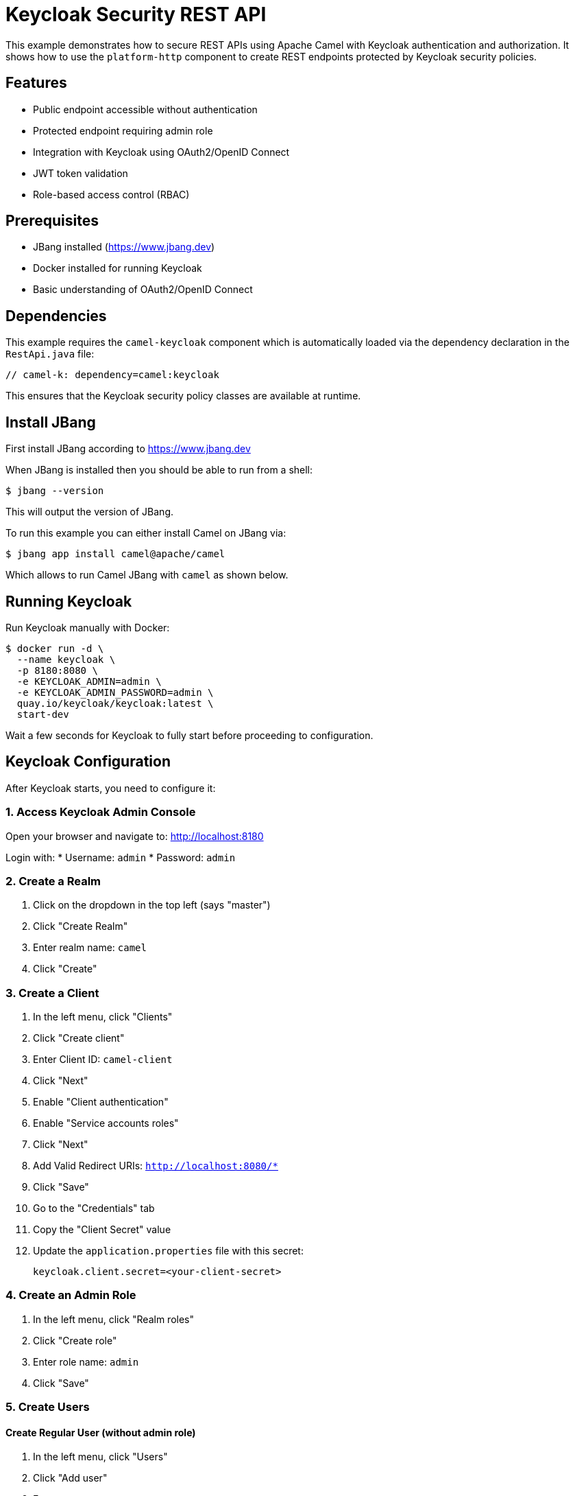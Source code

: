 = Keycloak Security REST API

This example demonstrates how to secure REST APIs using Apache Camel with Keycloak authentication and authorization.
It shows how to use the `platform-http` component to create REST endpoints protected by Keycloak security policies.

== Features

* Public endpoint accessible without authentication
* Protected endpoint requiring admin role
* Integration with Keycloak using OAuth2/OpenID Connect
* JWT token validation
* Role-based access control (RBAC)

== Prerequisites

* JBang installed (https://www.jbang.dev)
* Docker installed for running Keycloak
* Basic understanding of OAuth2/OpenID Connect

== Dependencies

This example requires the `camel-keycloak` component which is automatically loaded via the dependency declaration in the `RestApi.java` file:

[source,java]
----
// camel-k: dependency=camel:keycloak
----

This ensures that the Keycloak security policy classes are available at runtime.

== Install JBang

First install JBang according to https://www.jbang.dev

When JBang is installed then you should be able to run from a shell:

[source,sh]
----
$ jbang --version
----

This will output the version of JBang.

To run this example you can either install Camel on JBang via:

[source,sh]
----
$ jbang app install camel@apache/camel
----

Which allows to run Camel JBang with `camel` as shown below.

== Running Keycloak

Run Keycloak manually with Docker:

[source,sh]
----
$ docker run -d \
  --name keycloak \
  -p 8180:8080 \
  -e KEYCLOAK_ADMIN=admin \
  -e KEYCLOAK_ADMIN_PASSWORD=admin \
  quay.io/keycloak/keycloak:latest \
  start-dev
----

Wait a few seconds for Keycloak to fully start before proceeding to configuration.

== Keycloak Configuration

After Keycloak starts, you need to configure it:

=== 1. Access Keycloak Admin Console

Open your browser and navigate to: http://localhost:8180

Login with:
* Username: `admin`
* Password: `admin`

=== 2. Create a Realm

1. Click on the dropdown in the top left (says "master")
2. Click "Create Realm"
3. Enter realm name: `camel`
4. Click "Create"

=== 3. Create a Client

1. In the left menu, click "Clients"
2. Click "Create client"
3. Enter Client ID: `camel-client`
4. Click "Next"
5. Enable "Client authentication"
6. Enable "Service accounts roles"
7. Click "Next"
8. Add Valid Redirect URIs: `http://localhost:8080/*`
9. Click "Save"
10. Go to the "Credentials" tab
11. Copy the "Client Secret" value
12. Update the `application.properties` file with this secret:
+
[source,properties]
----
keycloak.client.secret=<your-client-secret>
----

=== 4. Create an Admin Role

1. In the left menu, click "Realm roles"
2. Click "Create role"
3. Enter role name: `admin`
4. Click "Save"

=== 5. Create Users

==== Create Regular User (without admin role)

1. In the left menu, click "Users"
2. Click "Add user"
3. Enter username: `testuser`
4. Enter email: `testuser@example.com`
5. Enter first name: `Test`
6. Enter last name: `User`
7. Click "Create"
8. Go to "Credentials" tab
9. Click "Set password"
10. Enter password: `password`
11. Disable "Temporary" toggle
12. Click "Save"

==== Create Admin User (with admin role)

1. In the left menu, click "Users"
2. Click "Add user"
3. Enter username: `admin-user`
4. Enter email: `admin@example.com`
5. Enter first name: `Admin`
6. Enter last name: `User`
7. Click "Create"
8. Go to "Credentials" tab
9. Click "Set password"
10. Enter password: `password`
11. Disable "Temporary" toggle
12. Click "Save"
13. Go to "Role mapping" tab
14. Click "Assign role"
15. Select the `admin` role
16. Click "Assign"

== Running the Example

After Keycloak is configured, start the Camel application:

[source,sh]
----
$ camel run *
----

The application will start on port 8080 with the following endpoints:

* `http://localhost:8080/api/public` - Public endpoint (no auth required)
* `http://localhost:8080/api/protected` - Protected endpoint (admin role required)

== Testing the Endpoints

=== Test Public Endpoint (No Authentication)

[source,sh]
----
$ curl http://localhost:8080/api/public
----

Expected response:
[source,json]
----
{
  "message": "This is a public endpoint, no authentication required",
  "timestamp": "2024-10-06T10:30:00"
}
----

=== Test Protected Endpoint with Regular User (Should Fail)

First, try to access the protected endpoint with a regular user who doesn't have the admin role:

[source,sh]
----
$ export ACCESS_TOKEN=$(curl -X POST http://localhost:8180/realms/camel/protocol/openid-connect/token \
  -H "Content-Type: application/x-www-form-urlencoded" \
  -d "username=testuser" \
  -d "password=password" \
  -d "grant_type=password" \
  -d "client_id=camel-client" \
  -d "client_secret=<your-client-secret>" \
  | jq -r '.access_token')

$ curl -H "Authorization: Bearer $ACCESS_TOKEN" \
  http://localhost:8080/api/protected
----

This will return a **403 Forbidden** error because `testuser` does not have the `admin` role.

=== Test Protected Endpoint with Admin User (Should Succeed)

Now, obtain a token for the admin user and access the protected endpoint:

[source,sh]
----
$ export ADMIN_TOKEN=$(curl -X POST http://localhost:8180/realms/camel/protocol/openid-connect/token \
  -H "Content-Type: application/x-www-form-urlencoded" \
  -d "username=admin-user" \
  -d "password=password" \
  -d "grant_type=password" \
  -d "client_id=camel-client" \
  -d "client_secret=<your-client-secret>" \
  | jq -r '.access_token')

$ curl -H "Authorization: Bearer $ADMIN_TOKEN" \
  http://localhost:8080/api/protected
----

Expected response:
[source,json]
----
{
  "message": "This is a protected endpoint, admin role required",
  "timestamp": "2024-10-06T10:30:00"
}
----

Replace `<your-client-secret>` with the actual client secret from Keycloak.

== How It Works

=== Security Policies

The example uses a Keycloak security policy to validate JWT tokens and enforce role-based access control.

The policy is created in the `configure()` method of the `RestApi.java` file and requires the `admin` role:

[source,java]
----
KeycloakSecurityPolicy policy = new KeycloakSecurityPolicy();
policy.setServerUrl(keycloakServerUrl);
policy.setRealm(realm);
policy.setClientId(clientId);
policy.setClientSecret(clientSecret);
policy.setRequiredRoles(Arrays.asList("admin"));
----

The policy references configuration properties from `application.properties` using `@PropertyInject`:

[source,java]
----
@PropertyInject("keycloak.server.url")
private String keycloakServerUrl;

@PropertyInject("keycloak.realm")
private String realm;

@PropertyInject("keycloak.client.id")
private String clientId;

@PropertyInject("keycloak.client.secret")
private String clientSecret;
----

Configuration properties in `application.properties`:

[source,properties]
----
keycloak.server.url=http://localhost:8180
keycloak.realm=camel
keycloak.client.id=camel-client
keycloak.client.secret=<your-client-secret>
----

=== Route Protection

Routes are protected by adding the policy to the route. The policy will validate the JWT token and check that the user has the required `admin` role:

[source,java]
----
from("platform-http:/api/protected")
    .routeId("protected-api")
    .policy(policy)
    .setBody()
        .simple("{\n" +
            "  \"message\": \"This is a protected endpoint, admin role required\",\n" +
            "  \"timestamp\": \"${date:now:yyyy-MM-dd'T'HH:mm:ss}\"\n" +
            "}")
    .setHeader("Content-Type", constant("application/json"));
----

If a user without the `admin` role tries to access this endpoint, they will receive a 403 Forbidden response.

== Developer Console

You can enable the developer console via `--console` flag:

[source,sh]
----
$ camel run * --console
----

Then you can browse: http://localhost:8080/q/dev to introspect the running Camel application.

== Stopping

To stop the Camel application, press `Ctrl+C`.

To stop and remove the Keycloak container:

[source,sh]
----
$ docker stop keycloak
$ docker rm keycloak
----

== Troubleshooting

=== 401 Unauthorized

* Verify the access token is valid and not expired
* Check that the Authorization header is properly formatted: `Bearer <token>`
* Ensure the client secret in `application.properties` matches Keycloak

=== 403 Forbidden

* Verify the user has the required role (e.g., admin role for admin endpoints)
* Check role assignments in Keycloak Admin Console

=== Connection Refused

* Ensure Keycloak is running on port 8180
* Verify the Keycloak server URL in `application.properties`

=== Invalid Client Credentials

* Check that the client ID and secret in `application.properties` match the Keycloak client configuration
* Verify the realm name is correct

== Architecture

This example demonstrates:

1. **Platform HTTP Component**: Provides HTTP server capabilities
2. **Keycloak Security Policy**: Validates OAuth2 JWT tokens
3. **Role-Based Access Control**: Restricts endpoints based on user roles
4. **RESTful API Design**: Multiple endpoints with different security levels

== Next Steps

* Add more granular role-based access control
* Implement refresh token handling
* Add API documentation with OpenAPI/Swagger
* Implement request/response logging
* Add rate limiting
* Implement CORS configuration for web applications

== Help and Contributions

If you hit any problem using Camel or have some feedback, then please
https://camel.apache.org/community/support/[let us know].

We also love contributors, so
https://camel.apache.org/community/contributing/[get involved] :-)

The Camel riders!
